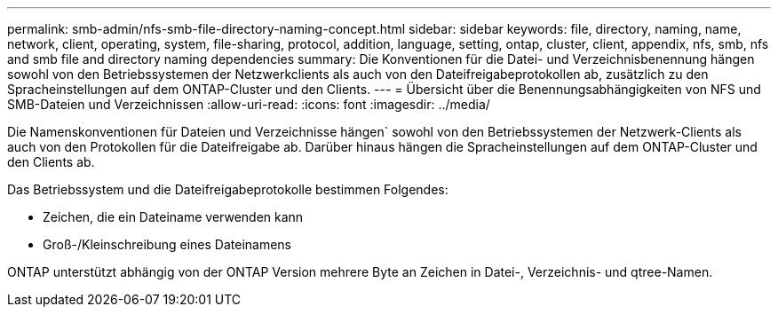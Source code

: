 ---
permalink: smb-admin/nfs-smb-file-directory-naming-concept.html 
sidebar: sidebar 
keywords: file, directory, naming, name, network, client, operating, system, file-sharing, protocol, addition, language, setting, ontap, cluster, client, appendix, nfs, smb, nfs and smb file and directory naming dependencies 
summary: Die Konventionen für die Datei- und Verzeichnisbenennung hängen sowohl von den Betriebssystemen der Netzwerkclients als auch von den Dateifreigabeprotokollen ab, zusätzlich zu den Spracheinstellungen auf dem ONTAP-Cluster und den Clients. 
---
= Übersicht über die Benennungsabhängigkeiten von NFS und SMB-Dateien und Verzeichnissen
:allow-uri-read: 
:icons: font
:imagesdir: ../media/


[role="lead"]
Die Namenskonventionen für Dateien und Verzeichnisse hängen` sowohl von den Betriebssystemen der Netzwerk-Clients als auch von den Protokollen für die Dateifreigabe ab. Darüber hinaus hängen die Spracheinstellungen auf dem ONTAP-Cluster und den Clients ab.

Das Betriebssystem und die Dateifreigabeprotokolle bestimmen Folgendes:

* Zeichen, die ein Dateiname verwenden kann
* Groß-/Kleinschreibung eines Dateinamens


ONTAP unterstützt abhängig von der ONTAP Version mehrere Byte an Zeichen in Datei-, Verzeichnis- und qtree-Namen.
